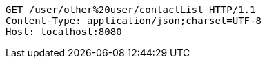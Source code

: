 [source,http,options="nowrap"]
----
GET /user/other%20user/contactList HTTP/1.1
Content-Type: application/json;charset=UTF-8
Host: localhost:8080

----